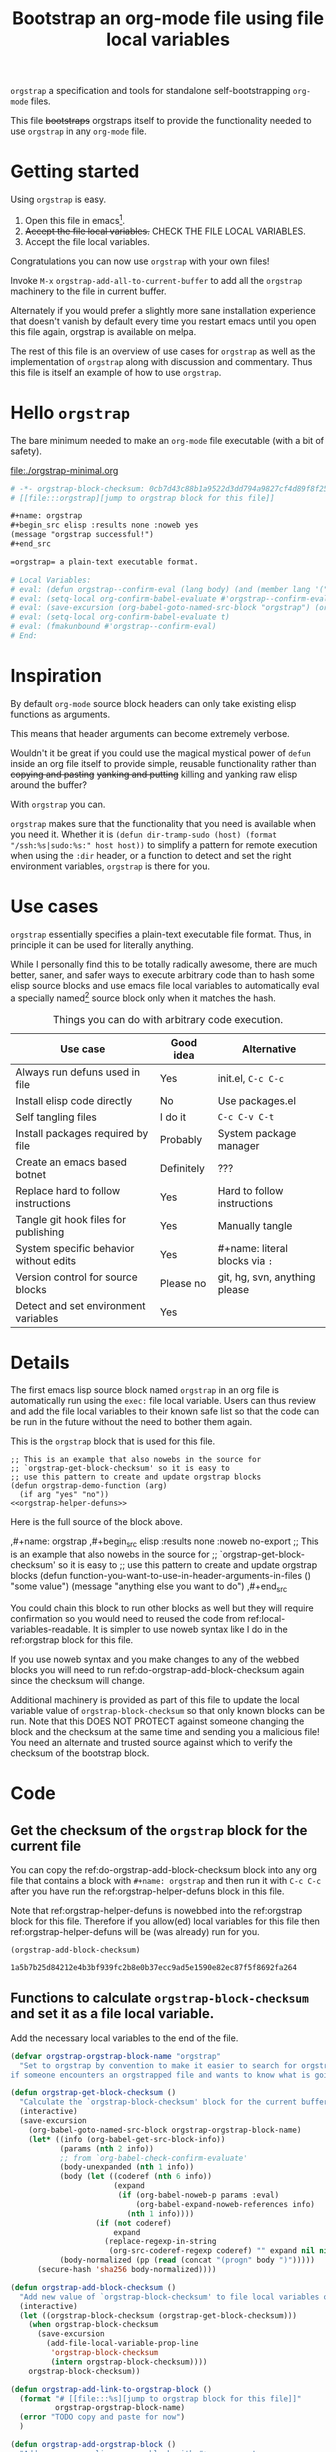 # -*- orgstrap-block-checksum: 1a5b7b25d84212e4b3bf939fc2b8e0b37ecc9ad5e1590e82ec87f5f8692fa264; no-klobber-test: "I should still be here after it is all over!"; -*-
# [[file:::orgstrap][jump to orgstrap block for this file]]
#+title: Bootstrap an org-mode file using file local variables

# [[file:./orgstrap.pdf]]
# [[file:./orgstrap.html]]

=orgstrap= a specification and tools for standalone self-bootstrapping =org-mode= files.

This file +bootstraps+ orgstraps itself to provide the functionality needed to use
=orgstrap= in any =org-mode= file.

* Getting started
Using =orgstrap= is easy.

1. Open this file in emacs[fn::This is usually the most difficult step.
   See [[file:::#future-work][Future work]] for ideas about how to get from zero to emacs.].
2. +Accept the file local variables.+ CHECK THE FILE LOCAL VARIABLES.
3. Accept the file local variables.

Congratulations you can now use =orgstrap= with your own files!

Invoke =M-x= =orgstrap-add-all-to-current-buffer= to add all
the =orgstrap= machinery to the file in current buffer.

# SOON TM
Alternately if you would prefer a slightly more sane installation experience that
doesn't vanish by default every time you restart emacs until you open this file again,
orgstrap is available on melpa.

The rest of this file is an overview of use cases for =orgstrap= as well as
the implementation of =orgstrap= along with discussion and commentary. Thus
this file is itself an example of how to use =orgstrap=.
* Hello =orgstrap=
The bare minimum needed to make an =org-mode= file executable (with a bit of safety).
# TODO This is what should be produced by a call to C-u M-x `orgstrap-add-all-to-current-buffer'
#+caption: [[file:./orgstrap-minimal.org]]
#+begin_src org :tangle ./orgstrap-minimal.org
# -*- orgstrap-block-checksum: 0cb7d43c88b1a9522d3dd794a9827cf4d89f8f25be4ae855010da2176c036f33; -*-
# [[file:::orgstrap][jump to orgstrap block for this file]]

,#+name: orgstrap
,#+begin_src elisp :results none :noweb yes
(message "orgstrap successful!")
,#+end_src

=orgstrap= a plain-text executable format.

# Local Variables:
# eval: (defun orgstrap--confirm-eval (lang body) (and (member lang '("elisp" "emacs-lisp")) (equal (secure-hash 'sha256 (pp (read (concat "(progn" body ")")))) orgstrap-block-checksum)))
# eval: (setq-local org-confirm-babel-evaluate #'orgstrap--confirm-eval)
# eval: (save-excursion (org-babel-goto-named-src-block "orgstrap") (org-babel-execute-src-block))
# eval: (setq-local org-confirm-babel-evaluate t)
# eval: (fmakunbound #'orgstrap--confirm-eval)
# End:
#+end_src
* Inspiration
By default =org-mode= source block headers can only take existing elisp functions as arguments.

This means that header arguments can become extremely verbose.

Wouldn't it be great if you could use the magical mystical power of =defun=
inside an org file itself to provide simple, reusable functionality rather
than +copying and pasting+ +yanking and putting+ killing and yanking raw
elisp around the buffer?

With =orgstrap= you can.

=orgstrap= makes sure that the functionality that you need is available when you need it.
Whether it is =(defun dir-tramp-sudo (host) (format "/ssh:%s|sudo:%s:" host host))= to
simplify a pattern for remote execution when using the =:dir= header, or a function to
detect and set the right environment variables, =orgstrap= is there for you.
* Use cases
=orgstrap= essentially specifies a plain-text executable file format.
Thus, in principle it can be used for literally anything.

While I personally find this to be totally radically awesome, there are much
better, saner, and safer ways to execute arbitrary code than to hash some elisp
source blocks and use emacs file local variables to automatically eval a specially
named[fn::Since all the conventions for how this is done are defined locally by each
file you can rename the special block however you see fit, perhaps from =orgstrap= to
=main= if need to pretend that the file is actually c source code with some special syntax.]
source block only when it matches the hash.

#+name: table-use-cases
#+caption: Things you can do with arbitrary code execution.
|----------------------------------------+------------+--------------------------------|
| Use case                               | Good idea  | Alternative                    |
|----------------------------------------+------------+--------------------------------|
| Always run defuns used in file         | Yes        | init.el, =C-c C-c=             |
| Install elisp code directly            | No         | Use packages.el                |
| Self tangling files                    | I do it    | =C-c C-v C-t=                  |
| Install packages required by file      | Probably   | System package manager         |
| Create an emacs based botnet           | Definitely | ???                            |
| Replace hard to follow instructions    | Yes        | Hard to follow instructions    |
| Tangle git hook files for publishing   | Yes        | Manually tangle                |
| System specific behavior without edits | Yes        | #+name: literal blocks via =:= |
| Version control for source blocks      | Please no  | git, hg, svn, anything please  |
| Detect and set environment variables   | Yes        |                                |
|----------------------------------------+------------+--------------------------------|
# Actually I'm kind of hyped for though of describing the system used to version
# control the code in a file in the file itself. Not so simple to pull off though.
# It only sort of works in this case because we have the rest of the file under
# version control in another system.
* Details
The first emacs lisp source block named =orgstrap= in an org file is
automatically run using the =exec:= file local variable. Users can
thus review and add the file local variables to their known safe
list so that the code can be run in the future without the need to
bother them again.

This is the =orgstrap= block that is used for this file.
#+name: orgstrap
#+begin_src elisp :results none :noweb no-export
;; This is an example that also nowebs in the source for
;; `orgstrap-get-block-checksum' so it is easy to
;; use this pattern to create and update orgstrap blocks
(defun orgstrap-demo-function (arg)
  (if arg "yes" "no"))
<<orgstrap-helper-defuns>>
#+end_src

Here is the full source of the block above. 
#+name: orgstrap-example
#+begin_example org :eval never :noweb no
,#+name: orgstrap
,#+begin_src elisp :results none :noweb no-export
;; This is an example that also nowebs in the source for
;; `orgstrap-get-block-checksum' so it is easy to
;; use this pattern to create and update orgstrap blocks
(defun function-you-want-to-use-in-header-arguments-in-files ()
  "some value")
(message "anything else you want to do")
<<orgstrap-helper-defuns>>
,#+end_src
#+end_example

You could chain this block to run other blocks as well but they will
require confirmation so you would need to reused the code from
ref:local-variables-readable. It is simpler to use noweb syntax like
I do in the ref:orgstrap block for this file.

If you use noweb syntax and you make changes to any of the webbed blocks
you will need to run ref:do-orgstrap-add-block-checksum again since the
checksum will change.

Additional machinery is provided as part of this file to update the local
variable value of =orgstrap-block-checksum= so that only known blocks can
be run. Note that this DOES NOT PROTECT against someone changing the block
and the checksum at the same time and sending you a malicious file! You need
an alternate and trusted source against which to verify the checksum of the
bootstrap block.
* Code
** Get the checksum of the =orgstrap= block for the current file
You can copy the ref:do-orgstrap-add-block-checksum block into any org file
that contains a block with =#+name: orgstrap= and then run it with =C-c C-c=
after you have run the ref:orgstrap-helper-defuns block in this file.

Note that ref:orgstrap-helper-defuns is nowebbed into the ref:orgstrap
block for this file. Therefore if you allow(ed) local variables for this
file then ref:orgstrap-helper-defuns will be (was already) run for you.

#+name: do-orgstrap-add-block-checksum
#+begin_src elisp :exports code
(orgstrap-add-block-checksum)
#+end_src

#+RESULTS: do-orgstrap-add-block-checksum
: 1a5b7b25d84212e4b3bf939fc2b8e0b37ecc9ad5e1590e82ec87f5f8692fa264

** Functions to calculate =orgstrap-block-checksum= and set it as a file local variable.
Add the necessary local variables to the end of the file.
# [[info:elisp#File Local Variables][info:elisp#File Local Variables]] a useful reference
#+name: orgstrap-helper-defuns
#+begin_src emacs-lisp :results none :lexical yes
(defvar orgstrap-orgstrap-block-name "orgstrap"
  "Set to orgstrap by convention to make it easier to search for orgstrap
if someone encounters an orgstrapped file and wants to know what is going on.")

(defun orgstrap-get-block-checksum ()
  "Calculate the `orgstrap-block-checksum' block for the current buffer."
  (interactive)
  (save-excursion
    (org-babel-goto-named-src-block orgstrap-orgstrap-block-name)
    (let* ((info (org-babel-get-src-block-info))
           (params (nth 2 info))
           ;; from `org-babel-check-confirm-evaluate'
           (body-unexpanded (nth 1 info))
           (body (let ((coderef (nth 6 info))
                       (expand
                        (if (org-babel-noweb-p params :eval)
                            (org-babel-expand-noweb-references info)
                          (nth 1 info))))
                   (if (not coderef)
                       expand
                     (replace-regexp-in-string
                      (org-src-coderef-regexp coderef) "" expand nil nil 1))))
           (body-normalized (pp (read (concat "(progn" body ")")))))
      (secure-hash 'sha256 body-normalized))))

(defun orgstrap-add-block-checksum ()
  "Add new value of `orgstrap-block-checksum' to file local variables of the `current-buffer'"
  (interactive)
  (let ((orgstrap-block-checksum (orgstrap-get-block-checksum)))
    (when orgstrap-block-checksum
      (save-excursion
        (add-file-local-variable-prop-line
         'orgstrap-block-checksum
         (intern orgstrap-block-checksum))))
    orgstrap-block-checksum))

(defun orgstrap-add-link-to-orgstrap-block ()
  (format "# [[file:::%s][jump to orgstrap block for this file]]"
          orgstrap-orgstrap-block-name)
  (error "TODO copy and paste for now")
  )

(defun orgstrap-add-orgstrap-block ()
  "Add a new emacs lisp source block with #+name: orgstrap
to the current buffer or raise an error if one already exists."
  (error "TODO copy and paste for now")
  )

(defun orgstrap-add-file-local-variables ()
  "Add the file local variables needed to make orgstrap work.
switching comments probably wont work ? we can try
Use a prefix argument (i.e. C-u) to add file local variables comments instead of in a :noexport:"
  (interactive)
  ;; TODO check for existing, and upgrade them if needsbe
  ;; hack-local-variables
  ;; file-local-variables-alist
  (let ((commands
         '((defun orgstrap--confirm-eval (lang body)
             (and (member lang '("elisp" "emacs-lisp"))
                  (equal (secure-hash 'sha256 (pp (read (concat "(progn" body ")"))))
                         orgstrap-block-checksum)))
           (setq-local org-confirm-babel-evaluate #'orgstrap--confirm-eval)
           (save-excursion (org-babel-goto-named-src-block "orgstrap") (org-babel-execute-src-block))
           (setq-local org-confirm-babel-evaluate t)
           (fmakunbound #'orgstrap--confirm-eval))))
    ;; good enough to start
    (mapcar (lambda (sexp) (add-file-local-variable 'eval sexp)) commands)
    ))

(defun orgstrap-add-all-to-current-buffer ()
  "option for no link and comment vs :noexport:"
  (orgstrap-add-orgstrap-block)
  (orgstrap-add-block-checksum)
  (orgstrap-add-to-link-orgstrap-block)
  (orgstrap-add-file-local-variables)
  )
#+end_src
** orgstrap.el :noexport:
# XXX TODO it would be a super cool feature if xref could resolve to elisp source
# blocks in org-mode files, because then half the need for the .el file would go away
#+name: orgstrap.el
#+caption: Retangle this if something changes.
#+header: :exports none
#+begin_src elisp :noweb yes :eval never :tangle ./orgstrap.el
;;; orgstrap.el --- Bootstrap an org-mode file using file local variables -*- lexical-binding: t -*-

;; Author: Tom Gillespie
;; URL: https://github.com/tgbugs/orgstrap

;;;; License and Commentary

;; License:
;; GPLv3

;;; Commentary:

;; The license for the orgstrap.el code reflects the fact that
;; `orgstrap-get-block-checksum' reuses code from
;; `org-babel-check-confirm-evaluate' which is
;; (at the time of writing) in ob-core.el and licensed
;; as part of emacs.

;; Code in an orgstrap block is usually meant to be executed directly by its
;; containing org file. However, if the code is something that will be reused
;; over time outside the defining org file then it may be better to tangle and
;; load the file so that it is easier to debug/xref functions. This code in
;; particular is also tangled for inclusion in one of the *elpas so as to protect
;; the orgstrap namespace.

;;; Code:

<<orgstrap-helper-defuns>>

(provide 'orgstrap)

;;; orgstrap.el ends here
#+end_src
* Local Variables
Local variables must go at the end of a file.
We have to use =setq= on =org-confirm-babel-evaluate= because it is marked
as a =safe-local-variable=. In this context this workaround seems reasonable
and not malicious because the use of =eval:= should alert users that some
arbitrary stuff is going on and that they should check it very carefully.

Here is a more readable version of what the compacted local variables code
at the end of the file is doing. *Make sure to check that the code matches.*
# TODO it is entirely possible to automate that check.

=(pp (read (concat "(progn" body ")")))= is used to normalize the code in
the orgstrap block, removing any comments and formatting irregularities.
This is important for two reasons. First it helps prevent denial of service
attacks against human auditors who have low bandwidth for detecting fiddly
changes. [fn::Note that currently semantics preserving deterministic reordering 
of expressions is not implemented but is one of the last things left to
implement as far as normalization is concerned.]

This makes it possible to add comments to the code without changing the checksum this
hopefully reduces one of the obstacles to enhancing the
documentation of orgstrap code and blocks over time when
the meaningful code itself has not changed

#+name: local-variables-readable
#+begin_src emacs-lisp :eval never :exports code
;; code from modeline at the top of file
(setq-local orgstrap-block-checksum "sha256-sum-of-the-orgstrap-block")

;; code from local variables
;; XXX CHECK THAT THIS MATCHES WHAT IS IN THE FILE
(defun orgstrap--confirm-eval (lang body)
       (equal (secure-hash 'sha256 (pp (read (concat "(progn" body ")"))))
              orgstrap-block-checksum))

(setq-local org-confirm-babel-evaluate #'orgstrap--confirm-eval)

(save-excursion
  (org-babel-goto-named-src-block "orgstrap")
  (org-babel-execute-src-block))

(setq-local org-confirm-babel-evaluate t)

(fmakunbound #'orgstrap--confirm-eval)
#+end_src

Here is what the modeline at the start of the file looks like.
#+name: local-variables-example-header
#+begin_example org
# -*- orgstrap-block-checksum: 1a5b7b25d84212e4b3bf939fc2b8e0b37ecc9ad5e1590e82ec87f5f8692fa264; no-klobber-test: "I should still be here after it is all over!"; -*-
#+end_example

Here is what the =:noexport:= block below this looks like.
#+name: local-variables-example-footer
#+begin_example org
,* Local Variables Footer :noexport:
Local Variables:
eval: (defun orgstrap--confirm-eval (lang body) (and (member lang '("elisp" "emacs-lisp")) (equal (secure-hash 'sha256 body) orgstrap-block-checksum)))
eval: (setq-local org-confirm-babel-evaluate #'orgstrap--confirm-eval)
eval: (save-excursion (org-babel-goto-named-src-block "orgstrap") (org-babel-execute-src-block))
eval: (setq-local org-confirm-babel-evaluate t)
eval: (fmakunbound #'orgstrap--confirm-eval)
End:
#+end_example
* Future work
:PROPERTIES:
:CUSTOM_ID: future-work
:END:
** Run once
In principle the simplest way to do this is to use the =:cache yes= header on a block.
However, unless the state is persisted into a users =init.el= file or equivalent, then
the file would need a way to know that it had not been run when opened again in a new
emacs session. Similar issue with opening the same file in multiple emacs sessions at
the same time. The block simply will not run again if the cached result is present.

Therefore, since =:cache yes= by itself is a dead end for ensuring that functionality
is always available any time a file is loaded there are a couple of options.
1. Persist to =init.el=. This is evil.
2. Request to tangle and install as package.
   A variant of this is simply to use packages.el to install
   the desired functionality in a persistent way in combination
   with accept klobbering.
3. Figure out how to transparently wrap an elisp block in =unless=.
4. Advise =defun= (say what!?)?  @@comment: TERROR@@
5. Figure out how to un-cache a block when emacs exits.
   This will fail in nasty, unpredictable, and hard to debug ways.
6. Set =:cache (if (boundp 'orgstrap-already-run) "yes" "no")=.
   This ALMOST works. If =:cache no= embedded the sha1 sum then
   we would be golden. *This seems like the best bet.*
7. Accept klobbering.
** Tangle once
When bootstrapping a new system there are many times when want to create a
file only if it does not already exist. The =:tangle= header does not support
this use case, but we can implement it anyway using the example below.
#+name: tangle-once-example
#+begin_src org
,#+name: orgstrap
,#+begin_src elisp
(defun tangle-once (path) (if (file-exists-p path) "no" path))
,#+end_src

,#+begin_src bash :tangle (tangle-once "./path-to-tangle")
echo lol
,#+end_src
# I think I've seen this before but you apparently can't have ,#+end_src on the line before #+end_src ... fun bug
#+end_src
** Multiple blocks
There must be only a single one of those blocks so that the rest of
the blocks can safely use the functions defined in the orgstrap block. 

A single elisp block is sufficient to enable nearly all use cases involving
tangling source blocks to file without having to fight the prompts. However,
it is very much not sufficient for any use cases that involve other languages.
This is particularly an issue for org files that want to bootstrap whole systems.

The simplest solution to me seems to be to add a second prompt variable which is
an alist of source block checksums and names[fn::the names are not technically required
but are for human readability]. As soon as the =orgstrap= block is run
=orgstrap--confirm-eval= is no longer needed and can be replace with a function
that validates the other blocks from the prompt variable.

This seems like a tractable approach, but also over complicated because it is surely
easier in a case like this where blocks are very unlikely to be reused across org files
to simply =(setq-local org-confirm-babel-evaluate nil)= and tell people to audit the
whole file. The alternative in that case might be to hash all the source blocks and
validate all of them at once at the start of the orgstrap block. This might need some
additional machinery, not entirely sure, maybe just have =orgstrap-all-blocks-checksum=
that can be used in cases like that. The advantage here is that the core of the process
can be verified once and then the documentation around it can change and grow as needed.
** Deterministic semantics preserving reordering
Reorder the expressions used in the orgstrap block alphabetically (or something like that)
according to a deterministic rule, but not in a way that changes program semantics.
For example a function definition cannot be moved after a top level invocation of that
function.
1. defuns with different names can be reordered
2. defuns with the same name can be reordered as a block but cannot
   internally be reordered because the order of shadowing matters
3. While it might be nice to completely erase the names of functions as well
   as internal variable names, this would make it trivial to shadow existing
   function names in ways that are malicious. The exact names matter, so we
   have to preserve them. Also the cost of not being able to tell that
   =(lambda (a) (+ a a))= and =(lambda (b) (+ b b))= are the same seems fairly
   small.
4. One potential approach is to lift all defuns to the top, and then function calls
   or whatever the more generic procedure invocation means. The simple local rule
   is that all definitions must occur before usage except in the case where there is
   a shadowing even that happens after a first invocation. This is annoying, but
   if a call to a function happens before that function is defined we have to assume
   that the call is calling some other function and those statements cannot be reordered.
   So the ordering is calls to functions with names matching any later defuns or
   any later assignment. Then defuns and assignments, finally procedure invocations
   which might also include assignments. I get the sense that this is covered under
   some part of compiler theory but can't quite put my finger on it.
** Auto update block checksum on save
Before save hook and/or before commit hook to automatically update the block checksum.
* Background, file local variables, and checksums
As mentioned above, the primary use case for =orgstrap= was that I was sick of having
to work around the limitation that I had to do one of three things. I either one, had
to remember to eval the source block containing defuns used later before I could
eval other source blocks that used those functions in headers, or two, had to put those
functions in =init.el=, destroying ability to use org files as standalone self describing
portable and reusable computational artifacts, or three, had to copy and paste verbose
elisp bits around to achieve what I wanted. Furthermore, it is hard for humans to follow
all the steps needed to get everything working -- even when 'everything' is just invoking
=C-c C-c= on a single source block I still forget. This can lead to _bad things_
if some of those source blocks were interdependent, or proceeded with a nil, etc.

File local variables to the rescue!
I'm slightly embarrassed to say how long it took me to arrive at the current solution.
I had known for quite a while that file local variables are a pathway to +abilities that+
the evils of arbitrary code execution, but it didn't click that all I was looking for was
the ability to just run some arbitrary elisp code every time a particular file was loaded,
which of course is exactly what file local variables are for.

The only question then was how to avoid the very real dangers of enabling arbitrary code
execution of plain text. Actually it was more along the lines of "How can I keep org-babel
happy without also pwning myself?" Fortunately = org-confirm-babel-evaluate = can be customized
to be a function that accepts the body of the code to be evaluated. Therefore we can do the
following.

When creating a file.
1. *Hash the block to be run before distributing the file.*
   Make sure to test if there are any changes to the header.
   For example I have a bad habit of accidentally setting
   =:noweb no-export= incorrectly without the dash and that will
   prevent the checksum from updating if a nowebbed block changes.
2. *Embed the checksum in the file local variable property line.*
   The property line is highly visible as the first line of the
   file. This makes it easy for users to verify that the embedded
   checksum matches a known independent checksum (running step 2).
   Thus if the embedded checksum does not match a known checksum
   the user will notice, and if the code to be executed does not
   match the embedded checksum then the user will at least be
   prompted by org-mode to run the block even in the case where
   they accepted the file local variables. Emacs also prompts for
   verification of the property line value which is another
   opportunity for the user to check.
3. *Publish the checksum independent of the file itself.*
   It is trivial for someone to change the contents of the orgstrap block
   and rerun =M-x= =orgstrap-add-block-checksum=. Therefore known checksums
   need to be published independent of the files themselves.

When running a file.
1. *Audit, accept, and store permanently the eval file local variables.*
   Storing audited variables permanently is critical for improving signal to noise
   so that unexpected mismatches retain their salience and can elicit the correct
   response (i.e., suspicion).
   # XXX there may be an issue here if the property line tags along with the rest
   # because we want to be able to mark the exact variables used in this file
   # as safe and if they are couple to a random hash that is bad
2. *Audit the orgstrap block*
   I assume most people are not going to do this. However, one of the advantages
   of the current approach is that the same orgstrap blocks can be reused across
   multiple files which reduces the audit load such that one only needs to review
   unique orgstrap blocks, not all files. [fn::NOTE there are certain patterns inside
   blocks that are NOT safe to accept because they introduce a level of indirection
   that orgstrap cannot verify. Examples of these kinds of dangerous blocks are ones
   that make any reference to other blocks in the file via some means other than noweb.
   This isn't really surprising, and for use cases where =org-babel-execute-src-block=
   is called multiple times on different blocks, the default execution protection will
   work. In addition, any blocks which want to run automatically without prompting should
   use the =orgstrap--confirm-eval= function (see [[file:::#future-work][Future work]]).]
3. *Verify that the embedded checksum matches the independent checksum.*
   A known embedded checksum matching the content checksum only means that the content
   matches the content observed by the provider of the independent checksum
   (assuming no hash collisions).
4. *Observe whether org-mode complains that the orgstrap block has changed.*
* Local Variables Footer :noexport:
Local Variables:
eval: (defun orgstrap--confirm-eval (lang body) (and (member lang '("elisp" "emacs-lisp")) (equal (secure-hash 'sha256 (pp (read (concat "(progn" body ")")))) orgstrap-block-checksum)))
eval: (setq-local org-confirm-babel-evaluate #'orgstrap--confirm-eval)
eval: (save-excursion (org-babel-goto-named-src-block "orgstrap") (org-babel-execute-src-block))
eval: (setq-local org-confirm-babel-evaluate t)
eval: (fmakunbound #'orgstrap--confirm-eval)
End:
